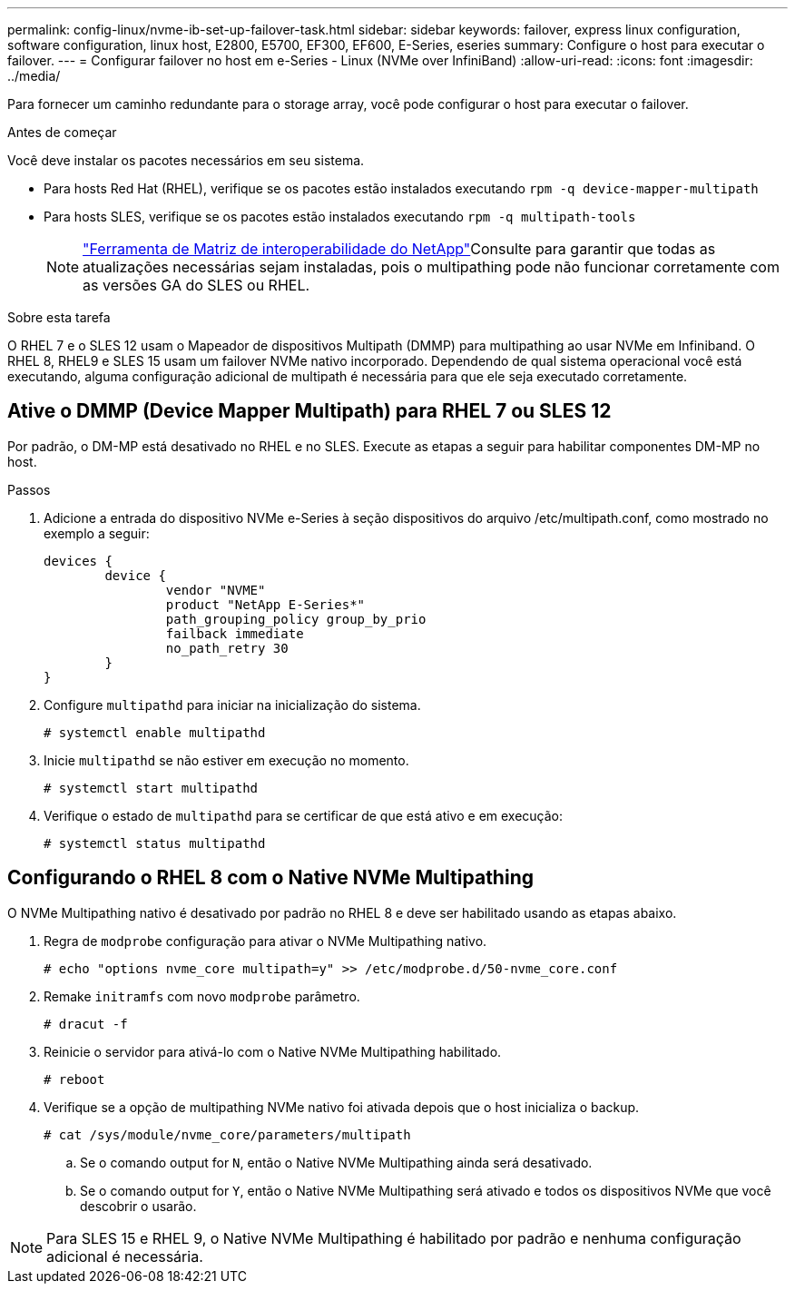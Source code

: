 ---
permalink: config-linux/nvme-ib-set-up-failover-task.html 
sidebar: sidebar 
keywords: failover, express linux configuration, software configuration, linux host, E2800, E5700, EF300, EF600, E-Series, eseries 
summary: Configure o host para executar o failover. 
---
= Configurar failover no host em e-Series - Linux (NVMe over InfiniBand)
:allow-uri-read: 
:icons: font
:imagesdir: ../media/


[role="lead"]
Para fornecer um caminho redundante para o storage array, você pode configurar o host para executar o failover.

.Antes de começar
Você deve instalar os pacotes necessários em seu sistema.

* Para hosts Red Hat (RHEL), verifique se os pacotes estão instalados executando `rpm -q device-mapper-multipath`
* Para hosts SLES, verifique se os pacotes estão instalados executando `rpm -q multipath-tools`
+

NOTE:  https://mysupport.netapp.com/matrix["Ferramenta de Matriz de interoperabilidade do NetApp"^]Consulte para garantir que todas as atualizações necessárias sejam instaladas, pois o multipathing pode não funcionar corretamente com as versões GA do SLES ou RHEL.



.Sobre esta tarefa
O RHEL 7 e o SLES 12 usam o Mapeador de dispositivos Multipath (DMMP) para multipathing ao usar NVMe em Infiniband. O RHEL 8, RHEL9 e SLES 15 usam um failover NVMe nativo incorporado. Dependendo de qual sistema operacional você está executando, alguma configuração adicional de multipath é necessária para que ele seja executado corretamente.



== Ative o DMMP (Device Mapper Multipath) para RHEL 7 ou SLES 12

Por padrão, o DM-MP está desativado no RHEL e no SLES. Execute as etapas a seguir para habilitar componentes DM-MP no host.

.Passos
. Adicione a entrada do dispositivo NVMe e-Series à seção dispositivos do arquivo /etc/multipath.conf, como mostrado no exemplo a seguir:
+
[listing]
----

devices {
        device {
                vendor "NVME"
                product "NetApp E-Series*"
                path_grouping_policy group_by_prio
                failback immediate
                no_path_retry 30
        }
}
----
. Configure `multipathd` para iniciar na inicialização do sistema.
+
[listing]
----
# systemctl enable multipathd
----
. Inicie `multipathd` se não estiver em execução no momento.
+
[listing]
----
# systemctl start multipathd
----
. Verifique o estado de `multipathd` para se certificar de que está ativo e em execução:
+
[listing]
----
# systemctl status multipathd
----




== Configurando o RHEL 8 com o Native NVMe Multipathing

O NVMe Multipathing nativo é desativado por padrão no RHEL 8 e deve ser habilitado usando as etapas abaixo.

. Regra de `modprobe` configuração para ativar o NVMe Multipathing nativo.
+
[listing]
----
# echo "options nvme_core multipath=y" >> /etc/modprobe.d/50-nvme_core.conf
----
. Remake `initramfs` com novo `modprobe` parâmetro.
+
[listing]
----
# dracut -f
----
. Reinicie o servidor para ativá-lo com o Native NVMe Multipathing habilitado.
+
[listing]
----
# reboot
----
. Verifique se a opção de multipathing NVMe nativo foi ativada depois que o host inicializa o backup.
+
[listing]
----
# cat /sys/module/nvme_core/parameters/multipath
----
+
.. Se o comando output for `N`, então o Native NVMe Multipathing ainda será desativado.
.. Se o comando output for `Y`, então o Native NVMe Multipathing será ativado e todos os dispositivos NVMe que você descobrir o usarão.





NOTE: Para SLES 15 e RHEL 9, o Native NVMe Multipathing é habilitado por padrão e nenhuma configuração adicional é necessária.
